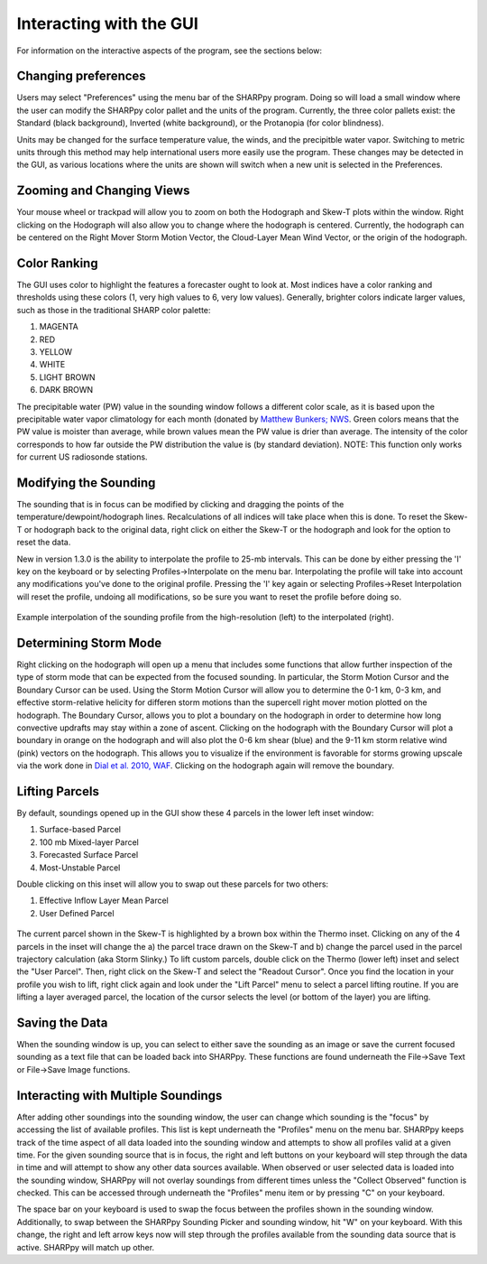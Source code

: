 .. _Interacting_with_the_GUI:

Interacting with the GUI
========================

For information on the interactive aspects of the program, see the sections below:

Changing preferences
--------------------------

Users may select "Preferences" using the menu bar of the SHARPpy program.  Doing so will load a small window where the user can modify the SHARPpy color pallet and the units of the program.  Currently, the three color pallets exist: the Standard (black background), Inverted (white background), or the Protanopia (for color blindness).  

Units may be changed for the surface temperature value, the winds, and the precipitble water vapor.  Switching to metric units through this method may help international users more easily use the program.  These changes may be detected in the GUI, as various locations where the units are shown will switch when a new unit is selected in the Preferences. 

Zooming and Changing Views
--------------------------

Your mouse wheel or trackpad will allow you to zoom on both the Hodograph and Skew-T plots within the window.  Right clicking on the Hodograph will also allow you to change where the hodograph is centered.  Currently, the hodograph can be centered on the Right Mover Storm Motion Vector, the Cloud-Layer Mean Wind Vector, or the origin of the hodograph.

Color Ranking
-------------

The GUI uses color to highlight the features a forecaster ought to look at.  Most indices have a color ranking and thresholds using these colors (1, very high values to 6, very low values).  Generally, brighter colors indicate larger values, such as those in the traditional SHARP color palette:

1. MAGENTA
2. RED
3. YELLOW
4. WHITE
5. LIGHT BROWN
6. DARK BROWN

The precipitable water (PW) value in the sounding window follows a different color scale, as it is based upon the precipitable water vapor climatology for each month (donated by `Matthew Bunkers; NWS <https://www.weather.gov/unr/uac>`_.  Green colors means that the PW value is moister than average, while brown values mean the PW value is drier than average.  The intensity of the color corresponds to how far outside the PW distribution the value is (by standard deviation). NOTE: This function only works for current US radiosonde stations.

Modifying the Sounding
----------------------

The sounding that is in focus can be modified by clicking and dragging the points of the temperature/dewpoint/hodograph lines.  Recalculations of all indices will take place when this is done.  To reset the Skew-T or hodograph back to the original data, right click on either the Skew-T or the hodograph and look for the option to reset the data.

New in version 1.3.0 is the ability to interpolate the profile to 25-mb intervals.  This can be done by either pressing the 'I' key on the keyboard or by selecting Profiles->Interpolate on the menu bar. Interpolating the profile will take into account any modifications you've done to the original profile.  Pressing the 'I' key again or selecting Profiles->Reset Interpolation will reset the profile, undoing all modifications, so be sure you want to reset the profile before doing so.


.. figure:: interp.png
    :scale: 50%
    :align: center

    Example interpolation of the sounding profile from the high-resolution (left) to the interpolated (right).


Determining Storm Mode
----------------------

Right clicking on the hodograph will open up a menu that includes some functions that allow further inspection of the type of storm mode that can be expected from the focused sounding.  In particular, the Storm Motion Cursor and the Boundary Cursor can be used.  Using the Storm Motion Cursor will allow you to determine the 0-1 km, 0-3 km, and effective storm-relative helicity for differen storm motions than the supercell right mover motion plotted on the hodograph.  The Boundary Cursor, allows you to plot a boundary on the hodograph in order to determine how long convective updrafts may stay within a zone of ascent.  Clicking on the hodograph with the Boundary Cursor will plot a boundary in orange on the hodograph and will also plot the 0-6 km shear (blue) and the 9-11 km storm relative wind (pink) vectors on the hodograph.  This allows you to visualize if the environment is favorable for storms growing upscale via the work done in `Dial et al. 2010, WAF <http://www.spc.noaa.gov/publications/dial/waf-mode.pdf>`_.  Clicking on the hodograph again will remove the boundary.

Lifting Parcels
---------------

By default, soundings opened up in the GUI show these 4 parcels in the lower left inset window:

1. Surface-based Parcel
2. 100 mb Mixed-layer Parcel
3. Forecasted Surface Parcel
4. Most-Unstable Parcel

Double clicking on this inset will allow you to swap out these parcels for two others:

1. Effective Inflow Layer Mean Parcel
2. User Defined Parcel

.. figure:: tutorial_imgs/selecting_parcels.png
    :scale: 30%
    :align: center

The current parcel shown in the Skew-T is highlighted by a brown box within the Thermo inset.  Clicking on any of the 4 parcels in the inset will change the a) the parcel trace drawn on the Skew-T and b) change the parcel used in the parcel trajectory calculation (aka Storm Slinky.)  To lift custom parcels, double click on the Thermo (lower left) inset and select the "User Parcel".  Then, right click on the Skew-T and select the "Readout Cursor".  Once you find the location in your profile you wish to lift, right click again and look under the "Lift Parcel" menu to select a parcel lifting routine.  If you are lifting a layer averaged parcel, the location of the cursor selects the level (or bottom of the layer) you are lifting.

Saving the Data
---------------

When the sounding window is up, you can select to either save the sounding as an image or save the current focused sounding as a text file that can be loaded back into SHARPpy.  These functions are found underneath the File->Save Text or File->Save Image functions.

Interacting with Multiple Soundings
-----------------------------------

After adding other soundings into the sounding window, the user can change which sounding is the "focus" by accessing the list of available profiles.  This list is kept underneath the "Profiles" menu on the menu bar.   SHARPpy keeps track of the time aspect of all data loaded into the sounding window and attempts to show all profiles valid at a given time.  For the given sounding source that is in focus, the right and left buttons on your keyboard will step through the data in time and will attempt to show any other data sources available.  When observed or user selected data is loaded into the sounding window, SHARPpy will not overlay soundings from different times unless the "Collect Observed" function is checked.  This can be accessed through underneath the "Profiles" menu item or by pressing "C" on your keyboard.

The space bar on your keyboard is used to swap the focus between the profiles shown in the sounding window.  Additionally, to swap between the SHARPpy Sounding Picker and sounding window, hit "W" on your keyboard.  With this change, the right and left arrow keys now will step through the profiles available from the sounding data source that is active.  SHARPpy will match up other.
